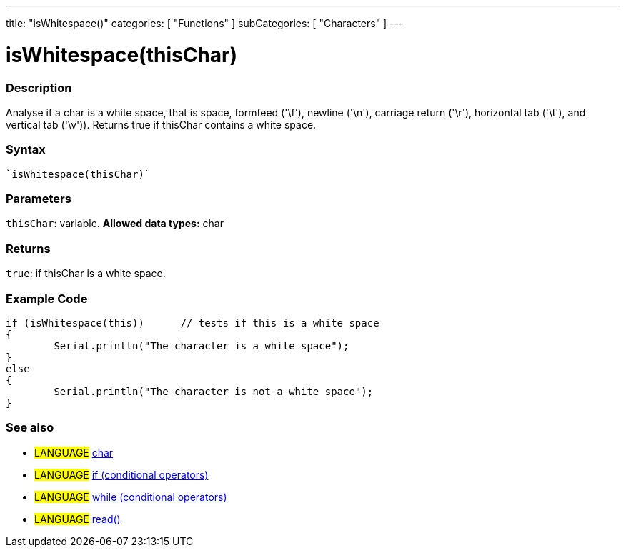 ﻿---
title: "isWhitespace()"
categories: [ "Functions" ]
subCategories: [ "Characters" ]
---

:source-highlighter: pygments
:pygments-style: arduino



= isWhitespace(thisChar)


// OVERVIEW SECTION STARTS
[#overview]
--

[float]
=== Description
Analyse if a char is a white space, that is space, formfeed ('\f'), newline ('\n'), carriage return ('\r'), horizontal tab ('\t'), and vertical tab ('\v')). 
Returns true if thisChar contains a white space. 
[%hardbreaks]


[float]
=== Syntax
[source,arduino]
----
`isWhitespace(thisChar)`
----

[float]
=== Parameters
`thisChar`: variable. *Allowed data types:* char

[float]
=== Returns
`true`: if thisChar is a white space.

--
// OVERVIEW SECTION ENDS



// HOW TO USE SECTION STARTS
[#howtouse]
--

[float]
=== Example Code

[source,arduino]
----
if (isWhitespace(this))      // tests if this is a white space
{
	Serial.println("The character is a white space");
}
else
{
	Serial.println("The character is not a white space");
}

----

--
// HOW TO USE SECTION ENDS


// SEE ALSO SECTION
[#see_also]
--

[float]
=== See also

[role="language"]
* #LANGUAGE#  link:../../../variables/data-types/char[char]
* #LANGUAGE#  link:../../../structure/control-structure/if[if (conditional operators)]
* #LANGUAGE#  link:../../../structure/control-structure/while[while (conditional operators)]
* #LANGUAGE# link:../../communication/serial/read[read()]

--
// SEE ALSO SECTION ENDS